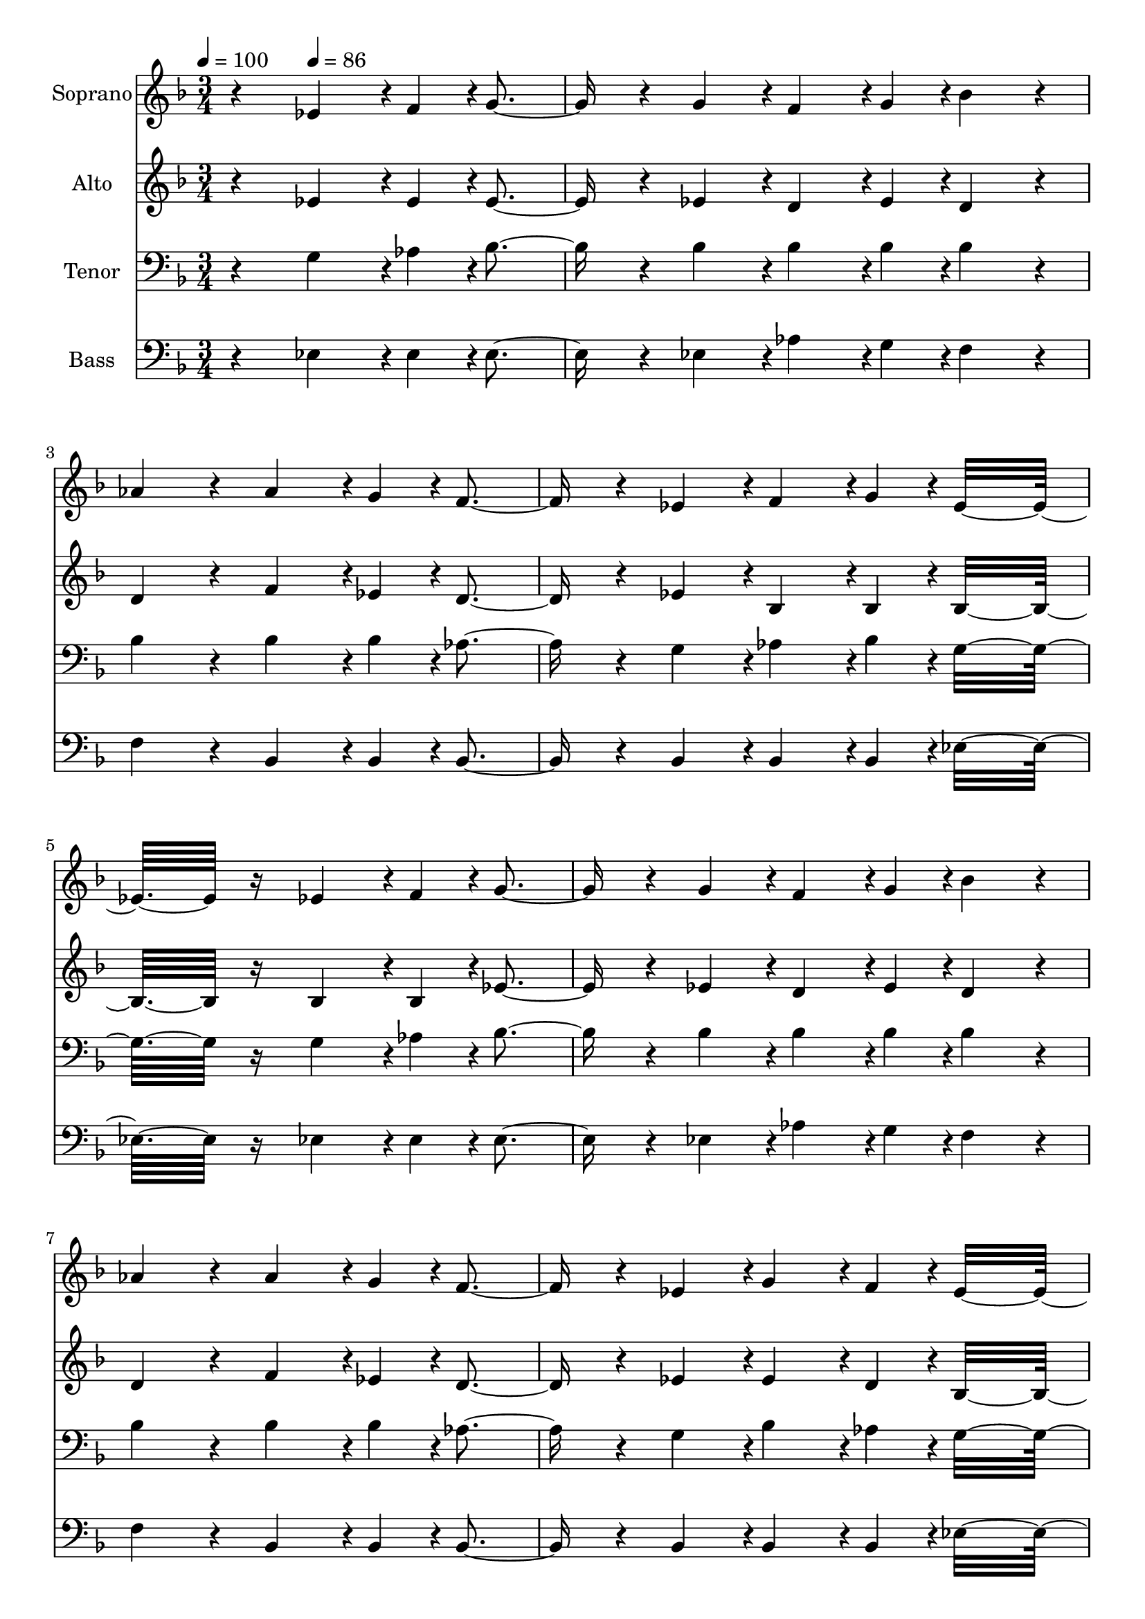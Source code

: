 % Lily was here -- automatically converted by c:/Program Files (x86)/LilyPond/usr/bin/midi2ly.py from output/midi/dh329fv.mid
\version "2.14.0"

\layout {
  \context {
    \Voice
    \remove "Note_heads_engraver"
    \consists "Completion_heads_engraver"
    \remove "Rest_engraver"
    \consists "Completion_rest_engraver"
  }
}

trackAchannelA = {


  \key f \major
    
  \time 3/4 
  

  \key f \major
  
  \tempo 4 = 100 
  
  % [MARKER] Quartet Template
  
  % [MARKER] By <Name>
  
  % [MARKER] Copyright ~ <Year> by <Name>
  
  % [MARKER] All Rights Reserved
  
  % [MARKER] Generated by NoteWorthy Composer
  \skip 4 
  \tempo 4 = 86 
  \skip 1*10 
  \tempo 4 = 86 
  \skip 32. 
  \tempo 4 = 85 
  \skip 4*37/192 
  \tempo 4 = 83 
  \skip 4*37/192 
  \tempo 4 = 82 
  \skip 4*37/192 
  \tempo 4 = 82 
  \skip 4*37/192 
  \tempo 4 = 80 
  \skip 4*37/192 
  \tempo 4 = 80 
  \skip 4*37/192 
  \tempo 4 = 78 
  \skip 4*37/192 
  \tempo 4 = 77 
  \skip 4*37/192 
  \tempo 4 = 76 
  \skip 4*37/192 
  \tempo 4 = 75 
  \skip 4*37/192 
  \tempo 4 = 75 
  \skip 4*37/192 
  \tempo 4 = 73 
  \skip 32. 
  \tempo 4 = 72 
  \skip 4*37/192 
  \tempo 4 = 72 
  \skip 4*37/192 
  \tempo 4 = 71 
  \skip 4*37/192 
  \tempo 4 = 69 
  \skip 4*37/192 
  \tempo 4 = 69 
  \skip 4*37/192 
  \tempo 4 = 67 
  \skip 4*37/192 
  \tempo 4 = 67 
  \skip 4*37/192 
  \tempo 4 = 65 
  \skip 4*37/192 
  \tempo 4 = 64 
  \skip 4*37/192 
  \tempo 4 = 64 
  \skip 4*37/192 
  \tempo 4 = 62 
  \skip 4*37/192 
  \tempo 4 = 61 
  \skip 4*37/192 
  \tempo 4 = 60 
  \skip 4*37/192 
  \tempo 4 = 60 
  \skip 4 
  \tempo 4 = 40 
  
}

trackA = <<
  \context Voice = voiceA \trackAchannelA
>>


trackBchannelA = {
  
  \set Staff.instrumentName = "Soprano"
  
}

trackBchannelB = \relative c {
  r4 ees'4*142/192 r4*2/192 f4*46/192 r4*2/192 g4*256/192 r4*32/192 g4*94/192 
  r4*2/192 f4*142/192 r4*2/192 g4*46/192 r4*2/192 bes4*160/192 
  r4*32/192 
  | % 3
  aes4*160/192 r4*32/192 aes4*142/192 r4*2/192 g4*46/192 r4*2/192 f4*256/192 
  r4*32/192 ees4*94/192 r4*2/192 f4*142/192 r4*2/192 g4*46/192 
  r4*2/192 ees16*7 r16 ees4*142/192 r4*2/192 f4*46/192 r4*2/192 g4*256/192 
  r4*32/192 g4*94/192 r4*2/192 f4*142/192 r4*2/192 g4*46/192 r4*2/192 bes4*160/192 
  r4*32/192 
  | % 7
  aes4*160/192 r4*32/192 aes4*142/192 r4*2/192 g4*46/192 r4*2/192 f4*256/192 
  r4*32/192 ees4*94/192 r4*2/192 g4*142/192 r4*2/192 f4*46/192 
  r4*2/192 ees16*7 r16 bes'4*142/192 r4*2/192 bes4*46/192 r4*2/192 c4*256/192 
  r4*32/192 c4*94/192 r4*2/192 aes4*142/192 r4*2/192 c4*46/192 
  r4*2/192 bes4*160/192 r4*32/192 
  | % 11
  g4*160/192 r4*32/192 g4*142/192 r4*2/192 g4*46/192 r4*2/192 f4*256/192 
  r4*32/192 f4*94/192 r4*2/192 g4*142/192 r4*2/192 a4*46/192 r4*2/192 bes16*7 
  r16 ees,4*142/192 r4*2/192 f4*46/192 r4*2/192 g4*256/192 r4*32/192 g4*94/192 
  r4*2/192 f4*142/192 r4*2/192 g4*46/192 r4*2/192 bes4*160/192 
  r4*32/192 
  | % 15
  aes4*160/192 r4*32/192 aes4*142/192 r4*2/192 g4*46/192 r4*2/192 f4*256/192 
  r4*32/192 ees4*94/192 r4*2/192 g4*142/192 r4*2/192 f4*46/192 
  r4*2/192 ees16*7 
}

trackB = <<
  \context Voice = voiceA \trackBchannelA
  \context Voice = voiceB \trackBchannelB
>>


trackCchannelA = {
  
  \set Staff.instrumentName = "Alto"
  
}

trackCchannelB = \relative c {
  r4 ees'4*142/192 r4*2/192 ees4*46/192 r4*2/192 ees4*256/192 r4*32/192 ees4*94/192 
  r4*2/192 d4*142/192 r4*2/192 ees4*46/192 r4*2/192 d4*160/192 
  r4*32/192 
  | % 3
  d4*160/192 r4*32/192 f4*142/192 r4*2/192 ees4*46/192 r4*2/192 d4*256/192 
  r4*32/192 ees4*94/192 r4*2/192 bes4*142/192 r4*2/192 bes4*46/192 
  r4*2/192 bes16*7 r16 bes4*142/192 r4*2/192 bes4*46/192 r4*2/192 ees4*256/192 
  r4*32/192 ees4*94/192 r4*2/192 d4*142/192 r4*2/192 ees4*46/192 
  r4*2/192 d4*160/192 r4*32/192 
  | % 7
  d4*160/192 r4*32/192 f4*142/192 r4*2/192 ees4*46/192 r4*2/192 d4*256/192 
  r4*32/192 ees4*94/192 r4*2/192 ees4*142/192 r4*2/192 d4*46/192 
  r4*2/192 bes16*7 r16 ees4*142/192 r4*2/192 ees4*46/192 r4*2/192 ees4*256/192 
  r4*32/192 ees4*94/192 r4*2/192 ees4*142/192 r4*2/192 ees4*46/192 
  r4*2/192 ees4*160/192 r4*32/192 
  | % 11
  ees4*160/192 r4*32/192 ees4*142/192 r4*2/192 ees4*46/192 r4*2/192 d4*256/192 
  r4*32/192 f4*94/192 r4*2/192 ees4*142/192 r4*2/192 ees4*46/192 
  r4*2/192 d16*7 r16 bes4*142/192 r4*2/192 bes4*46/192 r4*2/192 ees4*256/192 
  r4*32/192 ees4*94/192 r4*2/192 d4*142/192 r4*2/192 ees4*46/192 
  r4*2/192 d4*160/192 r4*32/192 
  | % 15
  d4*160/192 r4*32/192 f4*142/192 r4*2/192 ees4*46/192 r4*2/192 d4*256/192 
  r4*32/192 ees4*94/192 r4*2/192 ees4*142/192 r4*2/192 d4*46/192 
  r4*2/192 bes16*7 
}

trackC = <<
  \context Voice = voiceA \trackCchannelA
  \context Voice = voiceB \trackCchannelB
>>


trackDchannelA = {
  
  \set Staff.instrumentName = "Tenor"
  
}

trackDchannelB = \relative c {
  r4 g'4*142/192 r4*2/192 aes4*46/192 r4*2/192 bes4*256/192 r4*32/192 bes4*94/192 
  r4*2/192 bes4*142/192 r4*2/192 bes4*46/192 r4*2/192 bes4*160/192 
  r4*32/192 
  | % 3
  bes4*160/192 r4*32/192 bes4*142/192 r4*2/192 bes4*46/192 r4*2/192 aes4*256/192 
  r4*32/192 g4*94/192 r4*2/192 aes4*142/192 r4*2/192 bes4*46/192 
  r4*2/192 g16*7 r16 g4*142/192 r4*2/192 aes4*46/192 r4*2/192 bes4*256/192 
  r4*32/192 bes4*94/192 r4*2/192 bes4*142/192 r4*2/192 bes4*46/192 
  r4*2/192 bes4*160/192 r4*32/192 
  | % 7
  bes4*160/192 r4*32/192 bes4*142/192 r4*2/192 bes4*46/192 r4*2/192 aes4*256/192 
  r4*32/192 g4*94/192 r4*2/192 bes4*142/192 r4*2/192 aes4*46/192 
  r4*2/192 g16*7 r16 g4*142/192 r4*2/192 g4*46/192 r4*2/192 aes4*256/192 
  r4*32/192 aes4*94/192 r4*2/192 c4*142/192 r4*2/192 aes4*46/192 
  r4*2/192 g4*160/192 r4*32/192 
  | % 11
  bes4*160/192 r4*32/192 bes4*142/192 r4*2/192 bes4*46/192 r4*2/192 bes4*256/192 
  r4*32/192 d4*94/192 r4*2/192 c4*142/192 r4*2/192 c4*46/192 r4*2/192 bes4. 
  aes4*94/192 r4*2/192 g4*142/192 r4*2/192 aes4*46/192 r4*2/192 bes4*256/192 
  r4*32/192 bes4*94/192 r4*2/192 bes4*142/192 r4*2/192 bes4*46/192 
  r4*2/192 bes4*160/192 r4*32/192 
  | % 15
  bes4*160/192 r4*32/192 bes4*142/192 r4*2/192 bes4*46/192 r4*2/192 aes4*256/192 
  r4*32/192 g4*94/192 r4*2/192 bes4*142/192 r4*2/192 aes4*46/192 
  r4*2/192 g16*7 
}

trackD = <<

  \clef bass
  
  \context Voice = voiceA \trackDchannelA
  \context Voice = voiceB \trackDchannelB
>>


trackEchannelA = {
  
  \set Staff.instrumentName = "Bass"
  
}

trackEchannelB = \relative c {
  r4 ees4*142/192 r4*2/192 ees4*46/192 r4*2/192 ees4*256/192 r4*32/192 ees4*94/192 
  r4*2/192 aes4*142/192 r4*2/192 g4*46/192 r4*2/192 f4*160/192 
  r4*32/192 
  | % 3
  f4*160/192 r4*32/192 bes,4*142/192 r4*2/192 bes4*46/192 r4*2/192 bes4*256/192 
  r4*32/192 bes4*94/192 r4*2/192 bes4*142/192 r4*2/192 bes4*46/192 
  r4*2/192 ees16*7 r16 ees4*142/192 r4*2/192 ees4*46/192 r4*2/192 ees4*256/192 
  r4*32/192 ees4*94/192 r4*2/192 aes4*142/192 r4*2/192 g4*46/192 
  r4*2/192 f4*160/192 r4*32/192 
  | % 7
  f4*160/192 r4*32/192 bes,4*142/192 r4*2/192 bes4*46/192 r4*2/192 bes4*256/192 
  r4*32/192 bes4*94/192 r4*2/192 bes4*142/192 r4*2/192 bes4*46/192 
  r4*2/192 ees16*7 r16 ees4*142/192 r4*2/192 ees4*46/192 r4*2/192 aes4*256/192 
  r4*32/192 aes,4*94/192 r4*2/192 aes4*142/192 r4*2/192 aes4*46/192 
  r4*2/192 ees'4*160/192 r4*32/192 
  | % 11
  ees4*160/192 r4*32/192 ees4*142/192 r4*2/192 ees4*46/192 r4*2/192 f4*256/192 
  r4*32/192 f4*94/192 r4*2/192 f4*142/192 r4*2/192 f4*46/192 r4*2/192 bes,16*7 
  r16 ees4*142/192 r4*2/192 ees4*46/192 r4*2/192 ees4*256/192 r4*32/192 ees4*94/192 
  r4*2/192 aes4*142/192 r4*2/192 g4*46/192 r4*2/192 f4*160/192 
  r4*32/192 
  | % 15
  f4*160/192 r4*32/192 bes,4*142/192 r4*2/192 bes4*46/192 r4*2/192 bes4*256/192 
  r4*32/192 bes4*94/192 r4*2/192 bes4*142/192 r4*2/192 bes4*46/192 
  r4*2/192 ees16*7 
}

trackE = <<

  \clef bass
  
  \context Voice = voiceA \trackEchannelA
  \context Voice = voiceB \trackEchannelB
>>


trackF = <<
>>


trackGchannelA = {
  
  \set Staff.instrumentName = "Digital Hymn #329"
  
}

trackG = <<
  \context Voice = voiceA \trackGchannelA
>>


trackHchannelA = {
  
  \set Staff.instrumentName = "Take the World, but Give Me Jesus"
  
}

trackH = <<
  \context Voice = voiceA \trackHchannelA
>>


\score {
  <<
    \context Staff=trackB \trackA
    \context Staff=trackB \trackB
    \context Staff=trackC \trackA
    \context Staff=trackC \trackC
    \context Staff=trackD \trackA
    \context Staff=trackD \trackD
    \context Staff=trackE \trackA
    \context Staff=trackE \trackE
  >>
  \layout {}
  \midi {}
}
